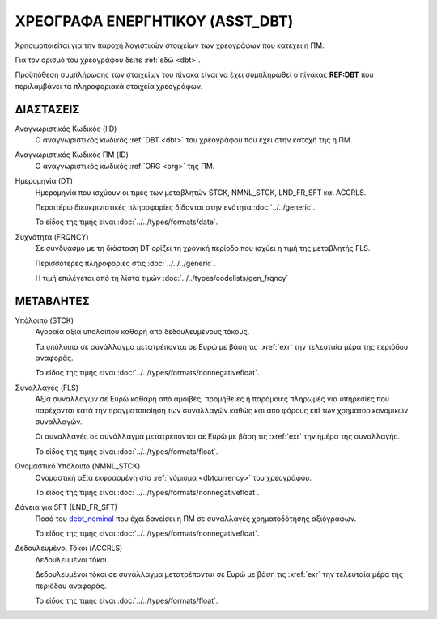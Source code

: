 
ΧΡΕΟΓΡΑΦΑ ΕΝΕΡΓΗΤΙΚΟΥ (ASST_DBT)
================================
Χρησιμοποιείται για την παροχή λογιστικών στοιχείων των χρεογράφων που κατέχει η ΠΜ.

Για τον ορισμό του χρεογράφου δείτε :ref:`εδώ <dbt>`.

Προϋπόθεση συμπλήρωσης των στοιχείων του πίνακα είναι να έχει συμπληρωθεί ο πίνακας **REF:DBT** που περιλαμβάνει τα πληροφοριακά στοιχεία χρεογράφων.


ΔΙΑΣΤΑΣΕΙΣ
----------

Αναγνωριστικός Κωδικός (IID)
    Ο αναγνωριστικός κωδικός :ref:`DBT <dbt>` του χρεογράφου που έχει στην
    κατοχή της η ΠΜ.

Αναγνωριστικός Κωδικός ΠΜ (ID)
    Ο αναγνωριστικός κωδικός :ref:`ORG <org>` της ΠΜ.

Ημερομηνία (DT)
    Ημερομηνία που ισχύουν οι τιμές των μεταβλητών STCK, NMNL_STCK, LND_FR_SFT και ACCRLS.

    Περαιτέρω διευκρινιστικές πληροφορίες δίδονται στην ενότητα :doc:`../../generic`.

    Το είδος της τιμής είναι :doc:`../../types/formats/date`.


Συχνότητα (FRQNCY)
    Σε συνδυασμό με τη διάσταση DT ορίζει τη χρονική περίοδο που ισχύει η τιμή της μεταβλητής FLS. 

    Περισσότερες πληροφορίες στις :doc:`../../../generic`.

    Η τιμή επιλέγεται από τη λίστα τιμών :doc:`../../types/codelists/gen_frqncy`


ΜΕΤΑΒΛΗΤΕΣ
----------

Υπόλοιπο (STCK)
    Αγοραία αξία υπολοίπου καθαρή από δεδουλευμένους τόκους.

    Τα υπόλοιπα σε συνάλλαγμα μετατρέπονται σε Ευρώ με βάση
    τις :xref:`exr` την τελευταία μέρα της περιόδου αναφοράς. 

    Το είδος της τιμής είναι :doc:`../../types/formats/nonnegativefloat`.

Συναλλαγές (FLS)
    Αξία συναλλαγών σε Ευρώ καθαρή από αμοιβές, προμήθειες ή παρόμοιες πληρωμές για
    υπηρεσίες που παρέχονται κατά την πραγματοποίηση των συναλλαγών καθώς και
    από φόρους επί των χρηματοοικονομικών συναλλαγών.
    
    Οι συναλλαγές σε συνάλλαγμα μετατρέπονται σε Ευρώ με βάση τις :xref:`exr`
    την ημέρα της συναλλαγής.

    Το είδος της τιμής είναι :doc:`../../types/formats/float`.

.. _debt_nominal:

Ονομαστικό Υπόλοιπο (NMNL_STCK)
    Ονομαστική αξία εκφρασμένη στο :ref:`νόμισμα <dbtcurrency>` του χρεογράφου.

    Το είδος της τιμής είναι :doc:`../../types/formats/nonnegativefloat`.

Δάνεια για SFT (LND_FR_SFT)
    Ποσό του debt_nominal_ που έχει δανείσει η ΠΜ σε συναλλαγές χρηματοδότησης αξιόγραφων. 

    Το είδος της τιμής είναι :doc:`../../types/formats/nonnegativefloat`.

Δεδουλευμένοι Τόκοι (ACCRLS)
    Δεδουλευμένοι τόκοι.

    Δεδουλευμένοι τόκοι σε συνάλλαγμα μετατρέπονται σε Ευρώ με βάση
    τις :xref:`exr` την τελευταία μέρα της περιόδου αναφοράς. 

    Το είδος της τιμής είναι :doc:`../../types/formats/float`.  

